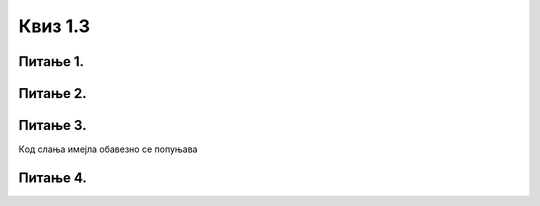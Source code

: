 Квиз 1.3
========

Питање 1.
~~~~~~~~~

.. mchoice:: inter1
    :multiple_answers:
    :answer_a: FTP
    :feedback_a: Тачно    
    :answer_b: email
    :feedback_b: Тачно    
    :answer_c: HTML
    :feedback_c: Нетачно
    :answer_d:  WWW
    :feedback_d: Тачно
    :answer_e:  TCP/IP
    :feedback_e: Нетачно
    :correct: a,b,d

    
    Означи интернет сервисе


Питање 2.
~~~~~~~~~

.. mchoice:: inter2
   :answer_a: Тачно
   :answer_b: Нетачно
   :correct: a

   Веб-браузер (web browser) није исто што и претраживач интернета



Питање 3.
~~~~~~~~~


.. mchoice:: inter4
    :answer_a: Поље „To” 
    :answer_b: Поље „Cc”
    :answer_c: Поље „Bcc”
    :answer_d: бар једно од поља „To” „Cc” „Bcc”
    :correct: d

Кoд слања имејла обавезно се попуњава


Питање 4.
~~~~~~~~~

.. mchoice:: inter5
    :multiple_answers:
    :answer_a: Прилог мејлу може да буде било каква датотека.
    :feedback_a: Нетачно    
    :answer_b: Осим појма који укуцамо у поље за претрагу, можемо да вршимо претрагу и за задату слику.
    :feedback_b: Тачно    
    :answer_c: При прослеђивању поруке трећим лицима требало би да имаш дозволу пошиљаоца као и да не мењаш садржај оригиналне поруке.
    :feedback_c: Тачно
    :answer_d: Правила лепог понашања на интернету називају се „нетикет” (енгл. netiquette). 
    :feedback_d: Тачно
    :answer_e: Кад корисник укуца неки појам за претрагу, претраживач проналази на вебу сајт који одговара задатом појму. 
    :feedback_e: Нетачно 
    :correct: b,c,d

    Означи тачне исказе

 